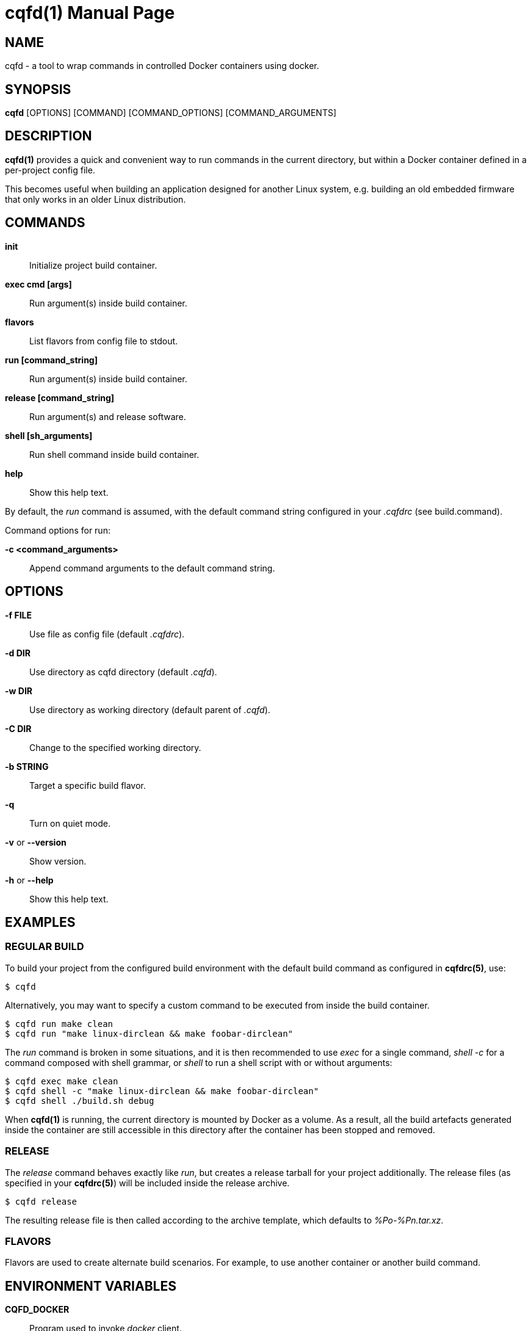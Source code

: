 = cqfd(1)
:doctype: manpage
:author: Jérôme Oufella
:email: jerome.oufella@savoirfairelinux.com
:lang: en
:man manual: C.Q.F.D. Manual
:man source: C.Q.F.D. Project 5.7.1

== NAME

cqfd - a tool to wrap commands in controlled Docker containers using docker.

== SYNOPSIS

*cqfd* [OPTIONS] [COMMAND] [COMMAND_OPTIONS] [COMMAND_ARGUMENTS]

== DESCRIPTION

*cqfd(1)* provides a quick and convenient way to run commands in the current
directory, but within a Docker container defined in a per-project config file.

This becomes useful when building an application designed for another Linux
system, e.g. building an old embedded firmware that only works in an older
Linux distribution.

== COMMANDS

*init*::
	Initialize project build container.

*exec cmd [args]*::
	Run argument(s) inside build container.

*flavors*::
	List flavors from config file to stdout.

*run [command_string]*::
	Run argument(s) inside build container.

*release [command_string]*::
	Run argument(s) and release software.

*shell [sh_arguments]*::
	Run shell command inside build container.

*help*::
	Show this help text.

By default, the _run_ command is assumed, with the default command string
configured in your _.cqfdrc_ (see build.command).

Command options for run:

*-c <command_arguments>*::
	Append command arguments to the default command string.

== OPTIONS

*-f FILE*::
	Use file as config file (default _.cqfdrc_).

*-d DIR*::
	Use directory as cqfd directory (default _.cqfd_).

*-w DIR*::
	Use directory as working directory (default parent of _.cqfd_).

*-C DIR*::
	Change to the specified working directory.

*-b STRING*::
	Target a specific build flavor.

*-q*::
	Turn on quiet mode.

*-v* or *--version*::
	Show version.

*-h* or *--help*::
	Show this help text.

== EXAMPLES

=== REGULAR BUILD

To build your project from the configured build environment with the default
build command as configured in *cqfdrc(5)*, use:

	$ cqfd

Alternatively, you may want to specify a custom command to be executed from
inside the build container.

	$ cqfd run make clean
	$ cqfd run "make linux-dirclean && make foobar-dirclean"

The _run_ command is broken in some situations, and it is then recommended to
use _exec_ for a single command, _shell -c_ for a command composed with shell
grammar, or _shell_ to run a shell script with or without arguments:

	$ cqfd exec make clean
	$ cqfd shell -c "make linux-dirclean && make foobar-dirclean"
	$ cqfd shell ./build.sh debug

When *cqfd(1)* is running, the current directory is mounted by Docker as a
volume. As a result, all the build artefacts generated inside the container are
still accessible in this directory after the container has been stopped and
removed.

=== RELEASE

The _release_ command behaves exactly like _run_, but creates a release tarball
for your project additionally. The release files (as specified in your
*cqfdrc(5)*) will be included inside the release archive.

	$ cqfd release

The resulting release file is then called according to the archive template,
which defaults to _%Po-%Pn.tar.xz_.

=== FLAVORS

Flavors are used to create alternate build scenarios. For example, to use
another container or another build command.

== ENVIRONMENT VARIABLES

*CQFD_DOCKER*::
	Program used to invoke _docker_ client.

*CQFD_EXTRA_RUN_ARGS*::
	A space-separated list of additional docker-run options to be append to
	the starting container. Format is the same as (and passed to)
	docker-run’s options. See 'docker run --help'.

*CQFD_EXTRA_BUILD_ARGS*::
	A space-separated list of additional docker-build options to be append
	to the building image. Format is the same as (and passed to)
	docker-build’s options. See 'docker build --help'.

*CQFD_NO_SSH_CONFIG*::
	Set to _true_ to disable forwarding the global _/etc/ssh_
	configurations to the container. This may be required if the host's
	_ssh_ configuration is not compatible with the _ssh_ version within the
	container.

*CQFD_NO_USER_SSH_CONFIG*::
	Set to _true_ to disable forwarding the user's _~/.ssh_ configuration
	to the container.

*CQFD_NO_USER_GIT_CONFIG*::
	Set to _true_ to disable forwarding the user's _~/.gitconfig_
	configuration to the container.

*CQFD_NO_SSH_AUTH_SOCK*::
	Set to _true_ to disable forwarding the SSH authentication socket to
	the container.

*CQFD_BIND_DOCKER_SOCK*::
	Set to _true_ to enable forwarding the docker socket to the container.

*CQFD_DOCKER_GID*::
	The gid of the docker group in host to map to the cqfd group in the
	container.

*CQFD_SHELL*::
	The shell to be launched, by default _/bin/sh_.

== FILES

*.cqfdrc*::
	Project information config file (See *cqfdrc(5)*).

*.cqfd*::
	Project data directory.

*.cqfd/docker/Dockerfile*::
	Default docker config file (See *Dockerfile(5)*).

== EXAMPLES

=== APPENDING TO THE BUILD COMMAND

The _-c_ option set immediately after the command run allows appending the
command of a cqfd run for temporary developments.

	$ cqfd -b centos7 run -c "clean"
	$ cqfd -b centos7 run -c "TRACING=1"

=== RUNNING A SHELL IN THE CONTAINER

You can use the _shell_ command to quickly pop a shell in your defined
container. The shell to be launched (default _/bin/sh_) can be customized using
the _CQFD_SHELL_ environment variable.

	fred@host:~/project$ cqfd shell
	fred@container:~/project$

=== USE CQFD AS AN INTERPRETER FOR SHELL SCRIPT

You can use the _shell_ command to write a shell script and run it in your
defined container.

	fred@host:~/project$ cat get-container-pretty-name.sh
	#!/usr/bin/env -S cqfd shell
	if ! test -e /.dockerenv; then
		exit 1
	fi
	source /etc/os-release
	echo "$PRETTY_NAME"
	fred@host:~/projet$ ./get-container-pretty-name.sh
	Debian GNU/Linux 12 (bookworm)

=== USE CQFD AS A STANDARD SHELL FOR BINARIES

You can even use the _shell_ command to use it as a standard _$SHELL_ so
binaries honoring that variable run shell commands in your defined container.

	fred@host:~/project$ make SHELL="cqfd shell"
	Available make targets:
	   help:      This help message
	   install:   Install script, doc and resources
	   uninstall: Remove script, doc and resources
	   tests:     Run functional tests

== PATCHES

Submit patches at *https://github.com/savoirfairelinux/cqfd/pulls*

== BUGS

Report bugs at *https://github.com/savoirfairelinux/cqfd/issues*

== COPYRIGHT

Copyright (C) 2015-2025 Savoir-faire Linux, Inc.

This program is free software: you can redistribute it and/or modify
it under the terms of the GNU General Public License as published by
the Free Software Foundation, version 3.

== TRIVIA

CQFD stands for "ce qu'il fallait Dockeriser", French for "what needed to be
Dockerized".

== SEE ALSO

*docker-build(1)*, *docker-run(1)*, *Dockerfile(5)*, *cqfdrc(5)*
